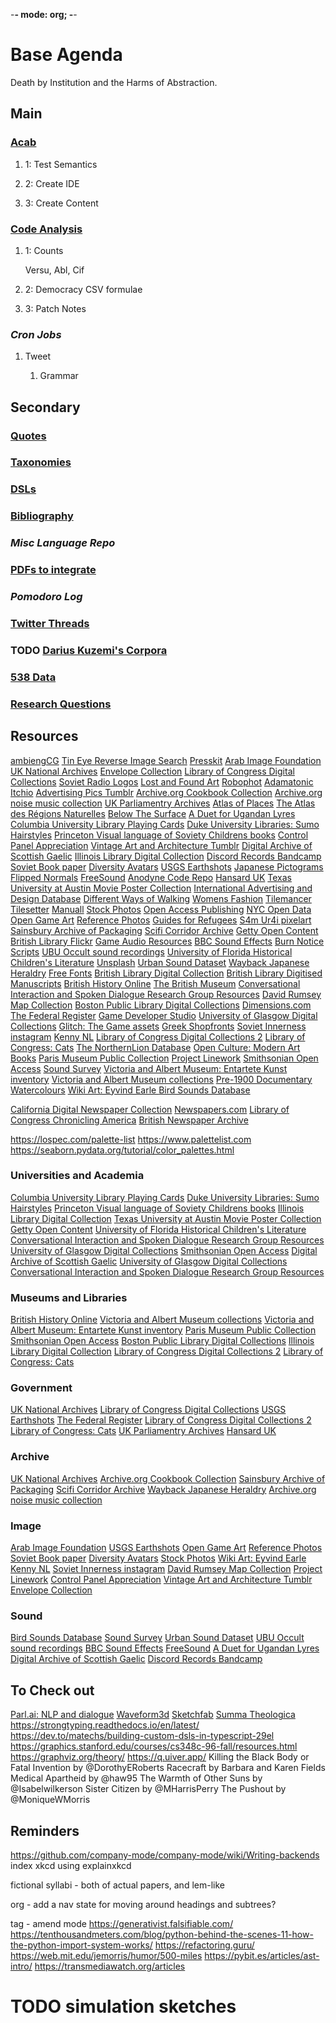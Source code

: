 -*- mode: org; -*-
#+STARTUP: content
* Base Agenda
Death by Institution and the Harms of Abstraction.
** Main
*** [[/Volumes/documents/github/acab][Acab]]
**** 1: Test Semantics
**** 2: Create IDE
**** 3: Create Content

*** [[/Volumes/documents/github/code_analysis][Code Analysis]]
**** 1: Counts
Versu, Abl, Cif
**** 2: Democracy CSV formulae
**** 3: Patch Notes
*** [[~/.doom.d/setup_files/cron/crontab.backup][Cron Jobs]]
**** Tweet
***** Grammar

** Secondary
*** [[file:/Volumes/documents/github/writing/resources/quotes.org][Quotes]]
*** [[file:/Volumes/documents/github/writing/resources/taxonomies.org][Taxonomies]]
*** [[file:/Volumes/documents/github/writing/resources/DSLs.org][DSLs]]
*** [[file:~/github/writing/resources/bibliography][Bibliography]]
*** [[~/github/languageLearning][Misc Language Repo]]
*** [[file:~/Desktop/pdfs/Current][PDFs to integrate]]
*** [[~/.spacemacs.d/setup_files/pomodoro_log.org][Pomodoro Log]]
*** [[file:~/Mega/twitterthreads][Twitter Threads]]
*** TODO [[file:/Volumes/documents/github/corpora][Darius Kuzemi's Corpora]]
*** [[file:/Volumes/documents/github/otherLibs/data][538 Data]]
*** [[file:/Volumes/documents/github/writing/resources/research_questions.org][Research Questions]]

** Resources
[[https://ambientcg.com/][ambiengCG]]
[[https://tineye.com/][Tin Eye Reverse Image Search]]
[[https://dopresskit.com/][Presskit]]
[[http://arabimagefoundation.com/][Arab Image Foundation]]
[[http://discovery.nationalarchives.gov.uk/][UK National Archives]]
[[http://envelopecollection.com/][Envelope Collection]]
[[http://lcweb2.loc.gov/cgi-bin/ampage?fileName=rbc0001_2003gen37813page.db&collId=rbc3][Library of Congress Digital Collections]]
[[http://oldradio.ru/logos/index.shtml][Soviet Radio Logos]]
[[http://www.lostfoundart.com/][Lost and Found Art]]
[[http://www.robophot.com/][Robophot]]
[[https://adamatomic.itch.io/][Adamatonic Itchio]]
[[https://advertisingpics.tumblr.com/][Advertising Pics Tumblr]]
[[https://archive.org/details/cbk][Archive.org Cookbook Collection]]
[[https://archive.org/details/noise-arch][Archive.org noise music collection]]
[[https://archives.parliament.uk/][UK Parliamentry Archives]]
[[https://atlasofplaces.com/][Atlas of Places]]
[[https://atlasrn.fr/][The Atlas des Régions Naturelles]]
[[https://belowthesurface.amsterdam/en/][Below The Surface]]
[[https://blogs.bl.uk/sound-and-vision/2018/11/recording-of-the-week-a-duet-for-ugandan-lyres.html][A Duet for Ugandan Lyres]]
[[https://blogs.cul.columbia.edu/rbml/2018/09/10/collections-news-albert-field-playing-cards-go-online/][Columbia University Library Playing Cards]]
[[https://blogs.library.duke.edu/preservation/2019/04/26/quick-pic-choose-your-sumo-hairstyle/][Duke University Libraries: Sumo Hairstyles]]
[[https://commons.princeton.edu/soviet/][Princeton Visual language of Soviety Childrens books]]
[[https://control--panel.com/][Control Panel Appreciation]]
[[https://danismm.tumblr.com/][Vintage Art and Architecture Tumblr]]
[[https://dasg.ac.uk/?lang=en][Digital Archive of Scottish Gaelic]]
[[https://digital.library.illinois.edu/][Illinois Library Digital Collection]]
[[https://dischord.bandcamp.com/][Discord Records Bandcamp]]
[[https://disk.yandex.com/a/jwGK2j3W3Y9Tap][Soviet Book paper]]
[[https://diversityavatars.com/][Diversity Avatars]]
[[https://eros.usgs.gov/image-gallery/earthshots?from=earthshots/node/107#ad-image-0-0][USGS Earthshots]]
[[https://experience-japan.info/en/][Japanese Pictograms]]
[[https://flippednormals.com/][Flipped Normals]]
[[https://freesound.org/browse/][FreeSound]]
[[https://github.com/analgesicproductions/Anodyne-1-Repo][Anodyne Code Repo]]
[[https://hansard.parliament.uk/][Hansard UK]]
[[https://hrc.contentdm.oclc.org/digital/collection/p15878coll84][Texas University at Austin Movie Poster Collection]]
[[https://iaddb.org/][International Advertising and Design Database]]
[[https://imgur.com/meSMig7][Different Ways of Walking]]
[[https://imgur.com/r/TheWayWeWere/J3BiD][Womens Fashion]]
[[https://led.itch.io/tilemancer][Tilemancer]]
[[https://led.itch.io/tilesetter][Tilesetter]]
[[https://manuall.co.uk/][Manuall]]
[[https://medium.com/@dustin/stock-photos-that-dont-suck-62ae4bcbe01b][Stock Photos]]
[[https://oapen.org/home][Open Access Publishing]]
[[https://opendata.cityofnewyork.us/data/][NYC Open Data]]
[[https://opengameart.org/][Open Game Art]]
[[https://reference.pictures/][Reference Photos]]
[[https://refugeecouncil.org.uk/resource-category/guides-for-refugees/][Guides for Refugees]]
[[https://s4m-ur4i.itch.io/huge-pixelart-asset-pack][S4m Ur4i pixelart]]
[[https://sainsburyarchive.org.uk/][Sainsbury Archive of Packaging]]
[[https://scificorridorarchive.com/][Scifi Corridor Archive]]
[[https://search.getty.edu/gateway/search?q=&cat=highlight&f=%22Open+Content+Images%22&rows=10&srt=a&dir=s&pg=1][Getty Open Content]]
[[https://secure.flickr.com/photos/britishlibrary/][British Library Flickr]]
[[https://sonniss.com/gameaudiogdc][Game Audio Resources]]
[[https://sound-effects.bbcrewind.co.uk/][BBC Sound Effects]]
[[https://subslikescript.com/series/Burn_Notice-810788][Burn Notice Scripts]]
[[https://ubu.com/sound/occult.html][UBU Occult sound recordings]]
[[https://ufdc.ufl.edu/baldwin/all/thumbs][University of Florida Historical Children's Literature]]
[[https://unsplash.com/][Unsplash]]
[[https://urbansounddataset.weebly.com/][Urban Sound Dataset]]
[[https://web.archive.org/web/20180318123241/http://www.thejapaneseheraldry.com/][Wayback Japanese Heraldry]]
[[https://www.1001freefonts.com/][Free Fonts]]
[[https://www.bl.uk/catalogues-and-collections][British Library Digital Collection]]
[[https://www.bl.uk/manuscripts/Default.aspx][British Library Digitised Manuscripts]]
[[https://www.british-history.ac.uk/catalogue][British History Online]]
[[https://www.britishmuseum.org/collection][The British Museum]]
[[https://www.cs.rochester.edu/research/cisd/resources/][Conversational Interaction and Spoken Dialogue Research Group Resources]]
[[https://www.davidrumsey.com/][David Rumsey Map Collection]]
[[https://www.digitalcommonwealth.org/institutions/commonwealth:sf268508b][Boston Public Library Digital Collections]]
[[https://www.dimensions.com/][Dimensions.com]]
[[https://www.federalregister.gov/][The Federal Register]]
[[https://www.gamedeveloperstudio.com/][Game Developer Studio]]
[[https://www.gla.ac.uk/myglasgow/archivespecialcollections/digitisedcollections/][University of Glasgow Digital Collections]]
[[https://www.glitchthegame.com/public-domain-game-art/][Glitch: The Game assets]]
[[https://www.gmakkas.com/portfolio/C00005CBWq5gxTjk/G00005nk8B9pj9n4][Greek Shopfronts]]
[[https://www.instagram.com/sovietinnerness/][Soviet Innerness instagram]]
[[https://www.kenney.nl/][Kenny NL]]
[[https://www.loc.gov/collections/][Library of Congress Digital Collections 2]]
[[https://www.loc.gov/free-to-use/cats][Library of Congress: Cats]]
[[https://www.northernlion-db.com/][The NorthernLion Database]]
[[https://www.openculture.com/2017/04/download-200-modern-art-books-from-the-guggenheim-museum.html][Open Culture: Modern Art Books]]
[[https://www.parismuseescollections.paris.fr/en][Paris Museum Public Collection]]
[[https://www.projectlinework.org/][Project Linework]]
[[https://www.si.edu/openaccess][Smithsonian Open Access]]
[[https://www.soundsurvey.org.uk/][Sound Survey]]
[[https://www.vam.ac.uk/articles/explore-entartete-kunst-the-nazis-inventory-of-degenerate-art#?c=&m=&s=&cv=][Victoria and Albert Museum: Entartete Kunst inventory]]
[[https://www.vam.ac.uk/collections?type=featured][Victoria and Albert Museum collections]]
[[https://www.watercolourworld.org/][Pre-1900 Documentary Watercolours]]
[[https://www.wikiart.org/en/eyvind-earle][Wiki Art: Eyvind Earle ]]
[[https://www.xeno-canto.org/][Bird Sounds Database]]

[[https://cdnc.ucr.edu/][California Digital Newspaper Collection]]
[[https://www.newspapers.com/papers/#][Newspapers.com]]
[[https://chroniclingamerica.loc.gov/][Library of Congress Chronicling America]]
[[https://www.britishnewspaperarchive.co.uk/search][British Newspaper Archive]]

https://lospec.com/palette-list
https://www.palettelist.com
https://seaborn.pydata.org/tutorial/color_palettes.html
*** Universities and Academia
[[https://blogs.cul.columbia.edu/rbml/2018/09/10/collections-news-albert-field-playing-cards-go-online/][Columbia University Library Playing Cards]]
[[https://blogs.library.duke.edu/preservation/2019/04/26/quick-pic-choose-your-sumo-hairstyle/][Duke University Libraries: Sumo Hairstyles]]
[[https://commons.princeton.edu/soviet/][Princeton Visual language of Soviety Childrens books]]
[[https://digital.library.illinois.edu/][Illinois Library Digital Collection]]
[[https://hrc.contentdm.oclc.org/digital/collection/p15878coll84][Texas University at Austin Movie Poster Collection]]
[[https://search.getty.edu/gateway/search?q=&cat=highlight&f=%22Open+Content+Images%22&rows=10&srt=a&dir=s&pg=1][Getty Open Content]]
[[https://ufdc.ufl.edu/baldwin/all/thumbs][University of Florida Historical Children's Literature]]
[[https://www.cs.rochester.edu/research/cisd/resources/][Conversational Interaction and Spoken Dialogue Research Group Resources]]
[[https://www.gla.ac.uk/myglasgow/archivespecialcollections/digitisedcollections/][University of Glasgow Digital Collections]]
[[https://www.si.edu/openaccess][Smithsonian Open Access]]
[[https://dasg.ac.uk/?lang=en][Digital Archive of Scottish Gaelic]]
[[https://www.gla.ac.uk/myglasgow/archivespecialcollections/digitisedcollections/][University of Glasgow Digital Collections]]
[[https://www.cs.rochester.edu/research/cisd/resources/][Conversational Interaction and Spoken Dialogue Research Group Resources]]

*** Museums and Libraries
[[https://www.british-history.ac.uk/catalogue][British History Online]]
[[https://www.vam.ac.uk/collections?type=featured][Victoria and Albert Museum collections]]
[[https://www.vam.ac.uk/articles/explore-entartete-kunst-the-nazis-inventory-of-degenerate-art#?c=&m=&s=&cv=][Victoria and Albert Museum: Entartete Kunst inventory]]
[[https://www.parismuseescollections.paris.fr/en][Paris Museum Public Collection]]
[[https://www.si.edu/openaccess][Smithsonian Open Access]]
[[https://www.digitalcommonwealth.org/institutions/commonwealth:sf268508b][Boston Public Library Digital Collections]]
[[https://digital.library.illinois.edu/][Illinois Library Digital Collection]]
[[https://www.loc.gov/collections/][Library of Congress Digital Collections 2]]
[[https://www.loc.gov/free-to-use/cats][Library of Congress: Cats]]

*** Government
[[http://discovery.nationalarchives.gov.uk/][UK National Archives]]
[[http://lcweb2.loc.gov/cgi-bin/ampage?fileName=rbc0001_2003gen37813page.db&collId=rbc3][Library of Congress Digital Collections]]
[[https://eros.usgs.gov/image-gallery/earthshots?from=earthshots/node/107#ad-image-0-0][USGS Earthshots]]
[[https://www.federalregister.gov/][The Federal Register]]
[[https://www.loc.gov/collections/][Library of Congress Digital Collections 2]]
[[https://www.loc.gov/free-to-use/cats][Library of Congress: Cats]]
[[https://archives.parliament.uk/][UK Parliamentry Archives]]
[[https://hansard.parliament.uk/][Hansard UK]]

*** Archive
[[http://discovery.nationalarchives.gov.uk/][UK National Archives]]
[[https://archive.org/details/cbk][Archive.org Cookbook Collection]]
[[https://sainsburyarchive.org.uk/][Sainsbury Archive of Packaging]]
[[https://scificorridorarchive.com/][Scifi Corridor Archive]]
[[https://web.archive.org/web/20180318123241/http://www.thejapaneseheraldry.com/][Wayback Japanese Heraldry]]
[[https://archive.org/details/noise-arch][Archive.org noise music collection]]

*** Image
[[http://arabimagefoundation.com/][Arab Image Foundation]]
[[https://eros.usgs.gov/image-gallery/earthshots?from=earthshots/node/107#ad-image-0-0][USGS Earthshots]]
[[https://opengameart.org/][Open Game Art]]
[[https://reference.pictures/][Reference Photos]]
[[https://disk.yandex.com/a/jwGK2j3W3Y9Tap][Soviet Book paper]]
[[https://diversityavatars.com/][Diversity Avatars]]
[[https://medium.com/@dustin/stock-photos-that-dont-suck-62ae4bcbe01b][Stock Photos]]
[[https://www.wikiart.org/en/eyvind-earle][Wiki Art: Eyvind Earle ]]
[[https://www.kenney.nl/][Kenny NL]]
[[https://www.instagram.com/sovietinnerness/][Soviet Innerness instagram]]
[[https://www.davidrumsey.com/][David Rumsey Map Collection]]
[[https://www.projectlinework.org/][Project Linework]]
[[https://control--panel.com/][Control Panel Appreciation]]
[[https://danismm.tumblr.com/][Vintage Art and Architecture Tumblr]]
[[http://envelopecollection.com/][Envelope Collection]]

*** Sound
[[https://www.xeno-canto.org/][Bird Sounds Database]]
[[https://www.soundsurvey.org.uk/][Sound Survey]]
[[https://urbansounddataset.weebly.com/][Urban Sound Dataset]]
[[https://ubu.com/sound/occult.html][UBU Occult sound recordings]]
[[https://sound-effects.bbcrewind.co.uk/][BBC Sound Effects]]
[[https://freesound.org/browse/][FreeSound]]
[[https://blogs.bl.uk/sound-and-vision/2018/11/recording-of-the-week-a-duet-for-ugandan-lyres.html][A Duet for Ugandan Lyres]]
[[https://dasg.ac.uk/?lang=en][Digital Archive of Scottish Gaelic]]
[[https://dischord.bandcamp.com/][Discord Records Bandcamp]]

** To Check out
[[https://parl.ai/projects/light/][Parl.ai: NLP and dialogue]]
[[http://waveform3d.com/][Waveform3d]]
[[https://sketchfab.com/][Sketchfab]]
[[https://en.wikipedia.org/wiki/Summa_Theologica][Summa Theologica]]
https://strongtyping.readthedocs.io/en/latest/
https://dev.to/matechs/building-custom-dsls-in-typescript-29el
https://graphics.stanford.edu/courses/cs348c-96-fall/resources.html
https://graphviz.org/theory/
https://q.uiver.app/
Killing the Black Body or Fatal Invention by @DorothyERoberts
Racecraft by Barbara and Karen Fields
Medical Apartheid by @haw95
The Warmth of Other Suns by @Isabelwilkerson
Sister Citizen by @MHarrisPerry
The Pushout by @MoniqueWMorris

** Reminders
https://github.com/company-mode/company-mode/wiki/Writing-backends
index xkcd using explainxkcd

fictional syllabi - both of actual papers, and lem-like

org - add a nav state for moving around headings and subtrees?

tag - amend mode
https://generativist.falsifiable.com/
https://tenthousandmeters.com/blog/python-behind-the-scenes-11-how-the-python-import-system-works/
https://refactoring.guru/
https://web.mit.edu/jemorris/humor/500-miles
https://pybit.es/articles/ast-intro/
https://transmediawatch.org/articles

* TODO simulation sketches
